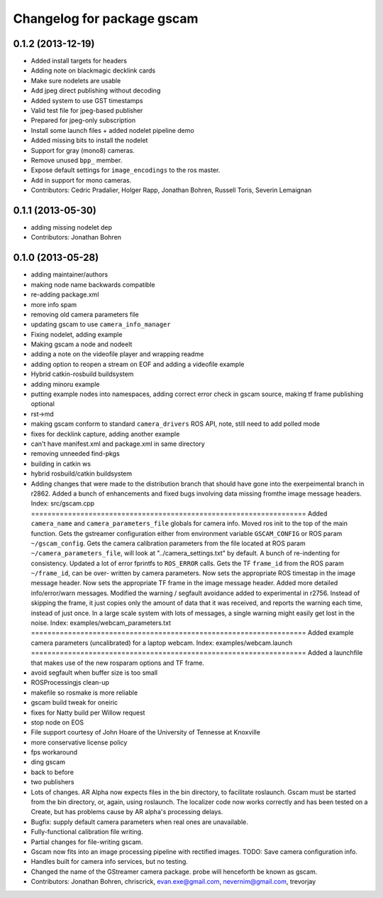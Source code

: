^^^^^^^^^^^^^^^^^^^^^^^^^^^
Changelog for package gscam
^^^^^^^^^^^^^^^^^^^^^^^^^^^

0.1.2 (2013-12-19)
------------------
* Added install targets for headers
* Adding note on blackmagic decklink cards
* Make sure nodelets are usable
* Add jpeg direct publishing without decoding
* Added system to use GST timestamps
* Valid test file for jpeg-based publisher
* Prepared for jpeg-only subscription
* Install some launch files + added nodelet pipeline demo
* Added missing bits to install the nodelet
* Support for gray (mono8) cameras.
* Remove unused ``bpp_`` member.
* Expose default settings for ``image_encodings`` to the ros master.
* Add in support for mono cameras.
* Contributors: Cedric Pradalier, Holger Rapp, Jonathan Bohren, Russell Toris, Severin Lemaignan

0.1.1 (2013-05-30)
------------------
* adding missing nodelet dep
* Contributors: Jonathan Bohren

0.1.0 (2013-05-28)
------------------
* adding maintainer/authors
* making node name backwards compatible
* re-adding package.xml
* more info spam
* removing old camera parameters file
* updating gscam to use ``camera_info_manager``
* Fixing nodelet, adding example
* Making gscam a node and nodeelt
* adding a note on the videofile player and wrapping readme
* adding option to reopen a stream on EOF and adding a videofile example
* Hybrid catkin-rosbuild buildsystem
* adding minoru example
* putting example nodes into namespaces, adding correct error check in gscam source, making tf frame publishing optional
* rst->md
* making gscam conform to standard ``camera_drivers`` ROS API, note, still need to add polled mode
* fixes for decklink capture, adding another example
* can't have manifest.xml and package.xml in same directory
* removing unneeded find-pkgs
* building in catkin ws
* hybrid rosbuild/catkin buildsystem
* Adding changes that were made to the distribution branch that
  should have gone into the exerpeimental branch in r2862.
  Added a bunch of enhancements and fixed bugs involving data
  missing fromthe image message headers.
  Index: src/gscam.cpp
  ===================================================================
  Added ``camera_name`` and ``camera_parameters_file`` globals for camera
  info.
  Moved ros init to the top of the main function.
  Gets the gstreamer configuration either from environment variable
  ``GSCAM_CONFIG`` or ROS param ``~/gscam_config``.
  Gets the camera calibration parameters from the file located at ROS
  param ``~/camera_parameters_file``, will look at
  "../camera_settings.txt" by default.
  A bunch of re-indenting for consistency.
  Updated a lot of error fprintfs to ``ROS_ERROR`` calls.
  Gets the TF ``frame_id`` from the ROS param ``~/frame_id``, can be over-
  written by camera parameters.
  Now sets the appropriate ROS timestap in the image message header.
  Now sets the appropriate TF frame in the image message header.
  Added more detailed info/error/warn messages.
  Modified the warning / segfault avoidance added to experimental in
  r2756. Instead of skipping the frame, it just copies only the
  amount of data that it was received, and reports the warning each
  time, instead of just once. In a large scale system with lots of
  messages, a single warning might easily get lost in the noise.
  Index: examples/webcam_parameters.txt
  ===================================================================
  Added example camera parameters (uncalibrated) for a laptop webcam.
  Index: examples/webcam.launch
  ===================================================================
  Added a launchfile that makes use of the new rosparam options and
  TF frame.
* avoid segfault when buffer size is too small
* ROSProcessingjs clean-up
* makefile so rosmake is more reliable
* gscam build tweak for oneiric
* fixes for Natty build per Willow request
* stop node on EOS
* File support courtesy of John Hoare of the University of Tennesse at Knoxville
* more conservative license policy
* fps workaround
* ding gscam
* back to before
* two publishers
* Lots of changes.  AR Alpha now expects files in the bin directory, to facilitate roslaunch.  Gscam must be started from the bin directory, or, again, using roslaunch.  The localizer code now works correctly and has been tested on a Create, but has problems cause by AR alpha's processing delays.
* Bugfix: supply default camera parameters when real ones are unavailable.
* Fully-functional calibration file writing.
* Partial changes for file-writing gscam.
* Gscam now fits into an image processing pipeline with rectified images.  TODO: Save camera configuration info.
* Handles built for camera info services, but no testing.
* Changed the name of the GStreamer camera package.  probe will henceforth be known as gscam.
* Contributors: Jonathan Bohren, chriscrick, evan.exe@gmail.com, nevernim@gmail.com, trevorjay
